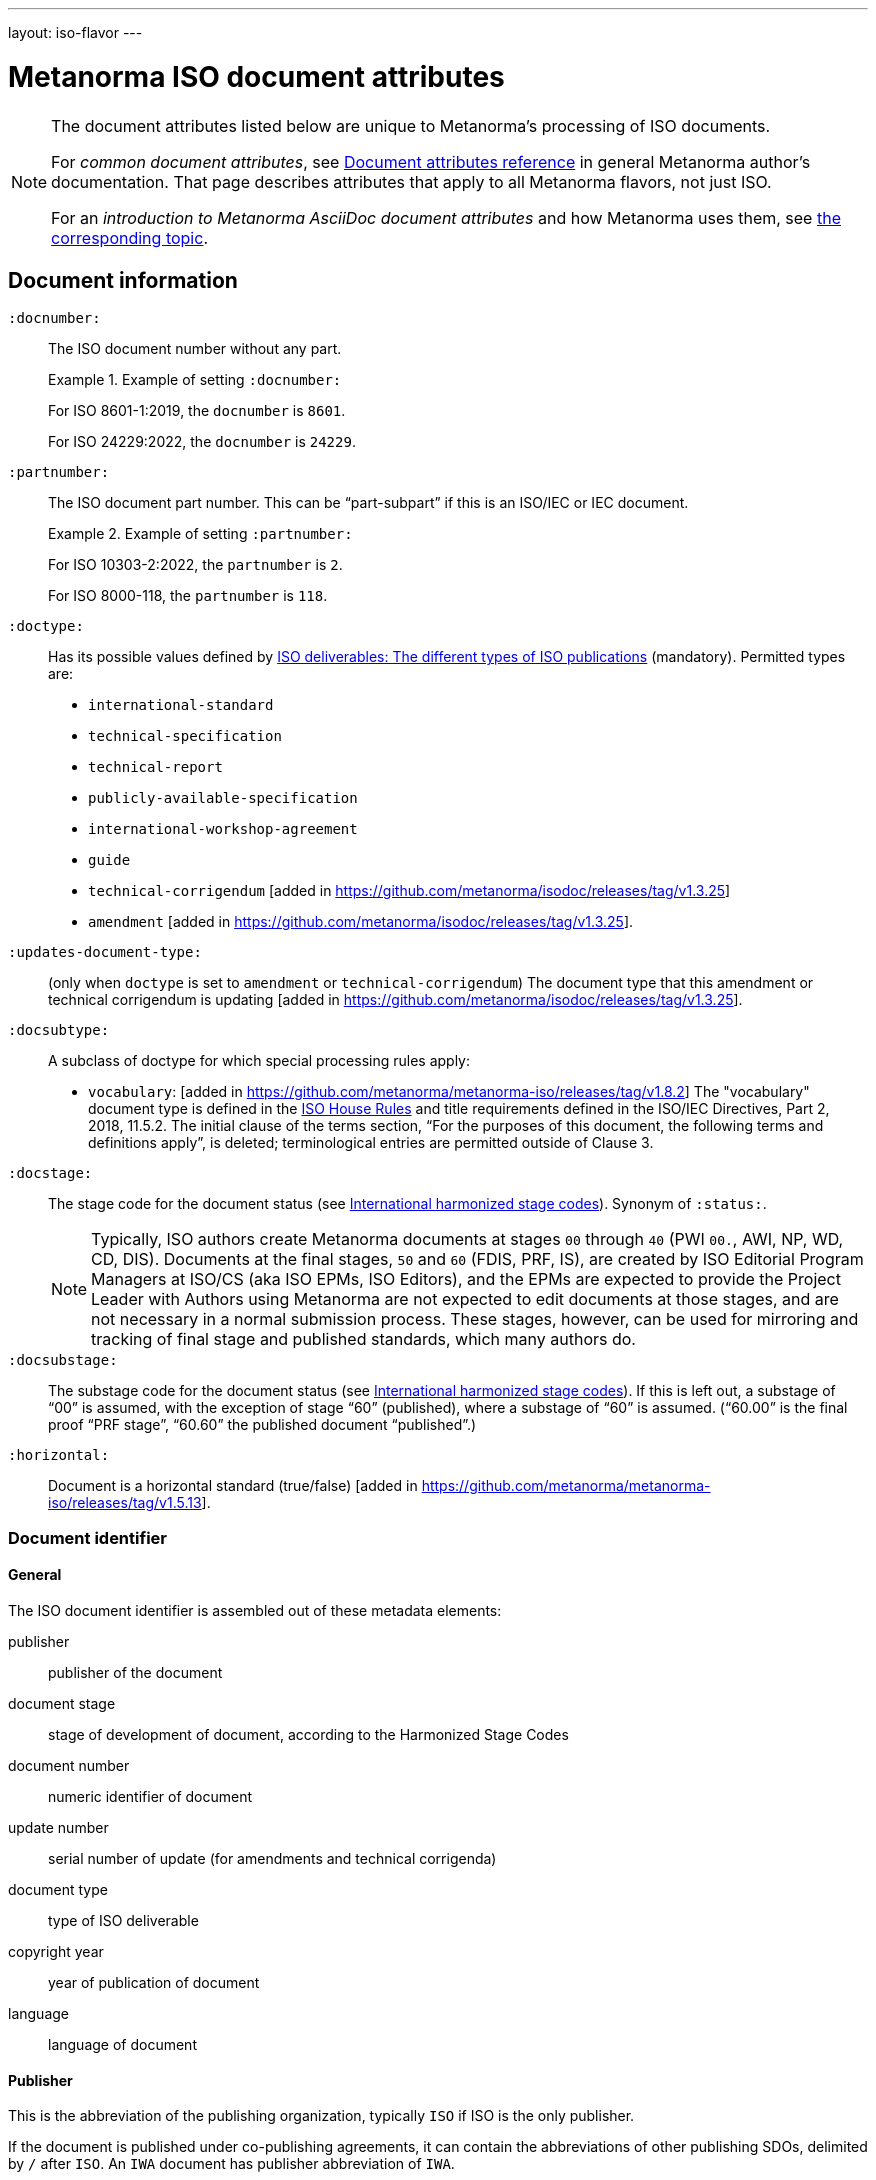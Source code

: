 ---
layout: iso-flavor
---

= Metanorma ISO document attributes

[[note_general_doc_ref_doc_attrib]]
[NOTE]
====
The document attributes listed below are unique to Metanorma’s processing of ISO documents.

For _common document attributes_, see link:/author/ref/document-attributes[Document attributes reference] in general Metanorma author’s documentation. That page describes attributes that apply to all Metanorma flavors, not just ISO.

For an _introduction to Metanorma AsciiDoc document attributes_ and how Metanorma uses them, see link:/author/topics/document-format/meta-attributes/[the corresponding topic].
====


== Document information

`:docnumber:`:: The ISO document number without any part. +
+
.Example of setting `:docnumber:`
[example]
====
For ISO 8601-1:2019, the `docnumber` is `8601`.

For ISO 24229:2022, the `docnumber` is `24229`.
====

`:partnumber:`:: The ISO document part number. This can be "`part-subpart`" if this is an ISO/IEC or IEC document. +
+
.Example of setting `:partnumber:`
[example]
====
For ISO 10303-2:2022, the `partnumber` is `2`.

For ISO 8000-118, the `partnumber` is `118`.
====

`:doctype:`:: Has its possible values defined by
https://www.iso.org/deliverables-all.html[ISO deliverables: The different types of ISO publications]
(mandatory). Permitted types are: +
+
** `international-standard`
** `technical-specification`
** `technical-report`
** `publicly-available-specification`
** `international-workshop-agreement`
** `guide`
** `technical-corrigendum` [added in https://github.com/metanorma/isodoc/releases/tag/v1.3.25]
** `amendment` [added in https://github.com/metanorma/isodoc/releases/tag/v1.3.25].

`:updates-document-type:`:: (only when `doctype` is set to `amendment` or `technical-corrigendum`)
The document type that this amendment or technical corrigendum is
updating [added in https://github.com/metanorma/isodoc/releases/tag/v1.3.25].

`:docsubtype:`:: A subclass of doctype for which special processing rules apply:

*** `vocabulary`: [added in https://github.com/metanorma/metanorma-iso/releases/tag/v1.8.2]
The "vocabulary" document type is defined in the
https://www.iso.org/ISO-house-style.html[ISO House Rules]
and title requirements defined in the ISO/IEC Directives, Part 2, 2018, 11.5.2.
The initial clause of the terms section,
"`For the purposes of this document, the following terms and definitions apply`",
is deleted; terminological entries are permitted outside of Clause 3.

`:docstage:`:: The stage code for the document status (see
https://www.iso.org/stage-codes.html[International harmonized stage codes]).
Synonym of `:status:`.
+
--
NOTE: Typically, ISO authors create Metanorma documents at stages `00` through `40`
(PWI `00.`, AWI, NP, WD, CD, DIS).
Documents at the final stages, `50` and `60` (FDIS, PRF, IS), are created by
ISO Editorial Program Managers at ISO/CS (aka ISO EPMs, ISO Editors), and the
EPMs are expected to provide the Project Leader with
Authors using Metanorma are not expected to edit documents at those stages, and
are not necessary in a normal submission process.
These stages, however, can be used for mirroring and tracking of final stage
and published standards, which many authors do.
--

`:docsubstage:`:: The substage code for the document status (see
https://www.iso.org/stage-codes.html[International harmonized stage codes]).
If this is left out, a substage of "`00`" is assumed, with the exception of
stage "`60`" (published), where a substage of "`60`" is assumed.
("`60.00`" is the final proof "`PRF stage`", "`60.60`" the published document "`published`".)

`:horizontal:`:: Document is a horizontal standard
(true/false) [added in https://github.com/metanorma/metanorma-iso/releases/tag/v1.5.13].

=== Document identifier

==== General

The ISO document identifier is assembled out of these metadata elements:

publisher:: publisher of the document
document stage:: stage of development of document, according to the Harmonized Stage Codes
document number:: numeric identifier of document
update number:: serial number of update (for amendments and technical corrigenda)
document type:: type of ISO deliverable
copyright year:: year of publication of document
language:: language of document

==== Publisher

This is the abbreviation of the publishing organization, typically `ISO` if
ISO is the only publisher.

If the document is published under co-publishing agreements, it can contain the
abbreviations of other publishing SDOs, delimited by `/` after `ISO`. An `IWA`
document has publisher abbreviation of `IWA`.

The prefixes occur in the order that they are given in `publisher`.

[example]
.Accepted values for the `:publisher:` attribute
====
* `ISO`
* `ISO/IEC` (for ISO/IEC JTC 1 documents)
* `IEC/ISO`
* `ISO/IEC/IEEE`
* `ISO/IEEE`
* `ISO/SAE`
* `IWA`
====

[example]
.Setting IEC and ISO as copyright holders for an IEC/ISO document
====
In the case of IEC/ISO, both `:publisher:` and `:copyright-holder:` need to
be set for the document identifier and the logos to be in correct order.

[source,adoc]
----
:publisher: IEC;ISO
:copyright-holder: IEC;ISO
----
====

NOTE: `ISO` is no longer forced to appear
first [added in https://github.com/metanorma/metanorma-iso/releases/tag/v2.0.9].


==== Document type and stage

ISO document stages in document identifiers are mapped as follows.

International Standard::

`00.00` to `00.99`::: "`PWI`"
`10.00` to `10.98`::: "`NP`"
`10.99` to `20.00`::: "`AWI`"
`20.20` to `20.99`::: "`WD`"
`30.00` to `30.99`::: "`CD`"
`40.00` to `40.99`::: "`DIS`"
`50.00` to `50.99`::: "`FDIS`"
`60.00`::: "`PRF`"
`60.60`::: empty designation

Technical Specification, Technical Report::

`00.00` to `00.99`::: "`PWI {TR,TS}`"
`10.00` to `10.98`::: "`NP {TR,TS}`"
`10.99` to `20.00`::: "`AWI {TR,TS}`"
`20.20` to `20.99`::: "`WD {TR,TS}`"
`30.00` to `30.99`::: "`CD {TR,TS}`"
`40.00` to `40.99`::: TS/TRs do not have DIS stage because they are not international standards.
`50.00` to `50.99`::: TS/TRs do not have FDIS stage because they are not international standards.
`60.00`::: "`PRF {TR,TS}`"
`60.60`::: "`{TR,TS}`"

//The stage abbreviations DIS and FDIS change to DTS and FDTS

Amendment::

`00.00` to `00.99`::: "`{base-document-id}/PWI Amd {num}`"
`10.00` to `10.98`::: "`{base-document-id}/NP Amd {num}`"
`10.99` to `20.00`::: "`{base-document-id}/AWI Amd {num}`"
`20.20` to `20.99`::: "`{base-document-id}/WD Amd {num}`"
`30.00` to `30.99`::: "`{base-document-id}/CD Amd {num}`"
`40.00` to `40.99`::: "`{base-document-id}/DAmd {num}`"
`50.00` to `50.99`::: "`{base-document-id}/FDAmd {num}`"
`60.00`::: "`{base-document-id}/PRF Amd {num}`"
`60.60`::: "`{base-document-id}/Amd {num}`"

Technical Corrigendum::

`00.00` to `00.99`::: "`{base-document-id}/PWI Cor {num}`"
`10.00` to `10.98`::: "`{base-document-id}/NP Cor {num}`"
`10.99` to `20.00`::: "`{base-document-id}/AWI Cor {num}`"
`20.20` to `20.99`::: "`{base-document-id}/WD Cor {num}`"
`30.00` to `30.99`::: "`{base-document-id}/CD Cor {num}`"
`40.00` to `40.99`::: "`{base-document-id}/DIS Cor {num}`"
`50.00` to `50.99`::: "`{base-document-id}/FDCor {num}`"
`60.00`::: "`{base-document-id}/PRF Cor {num}`"
`60.60`::: "`{base-document-id}/Cor {num}`"


When the Publisher element contains a "`slash`" ("`/`"), the separation in front of the document stage will be converted into an empty space.

[example]
.Differentiating single and dual publisher document identifiers
====
* `ISO/NP 33333` but `ISO/IEC NP 33333`
* `ISO/NP TR 33333` but `ISO/IEC NP TR 33333`
====


According to ISO Directives Part 1 (11ed), SE.2 "`Working drafts (WD), committee drafts (CD), draft International Standards (DIS), final draft International Standards (FDIS) and International Standards`", "`Successive DIS on the same subject will carry the same number but will be distinguished by a numerical suffix (.2, .3, etc.).`"

Metanorma names the stage iteration number accordingly for all stages, which is patterned as:
`{document stage}` (no suffix if iteration is 1), `{document stage}.{iteration number}` (suffix including iteration number after 1).

Once the document is published (stage 60 substage 60), no status abbreviation is given.


==== Full document identifier patterns

The patterns are as follows:

*International Standard*::
`{publisher} (/{document type and stage})? ({document number}) (- {part number})? (: {copyright year}) ({ISO 639 language code})?` +
+
[example]
.Examples of ISO International Standard document identifiers
====
* `ISO/IEEE/FDIS 33333-2`
* `ISO/IEEE 33333-2:2030(E)`
====

*Technical Report*, *Technical Specification*::
`{publisher} (/{document type and stage}) ({document number}) (- {part number})? (: {copyright year}) ({ISO 639 language code})?` +
+
[example]
.Examples of ISO TR and TS document identifiers
====
* `ISO/IEC/FDIS TS 33333-2`
* `ISO/TR 33333-2:2030(E)`
* `ISO/IEC TR 33333-2:2030(E)`
====

*Amendments*, *Technical Corrigendum*::
`{source document ID}/{document type and stage} {update number} (: {copyright year}) ({ISO 639 language code})?` +
+
[example]
.Examples of ISO Amendment and Technical Corrigendum document identifiers
====
* `ISO 33333-2:2030/DIS Cor 2:2031`
* `ISO 33333-2:2030/Cor 2:2032`
* `ISO/IEC 33333-2:2030/Cor 2:2032`
====


=== Title

`:title-intro-{en,fr}:`:: The introductory component of the English or French title of the
document.

`:title-main-{en,fr}:`:: The main component of the English or French title
of the document (mandatory).

`:title-part-{en,fr}:`:: The English or French title of the document part.

`:title-amendment-{en,fr}:`:: (only when `doctype` is set to `amendment` or `technical-corrigendum`)
The English or French title of the amendment [added in https://github.com/metanorma/isodoc/releases/tag/v1.3.25]

`:amendment-number:`:: (only when `doctype` is set to `amendment`)
The number of the amendment [added in https://github.com/metanorma/isodoc/releases/tag/v1.3.25]

`:corrigendum-number:`:: (only when `doctype` is set to `technical-corrigendum`)
The number of the technical corrigendum [added in https://github.com/metanorma/isodoc/releases/tag/v1.3.25]

NOTE: These `:title-*` document attributes are used instead
of the `metanorma-standoc` `:title:` attribute and the default AsciiDoc title
(the first line of the document header, prefixed with `=`),
due to the complexity of ISO deliverable titles.

NOTE: This document template presupposes authoring in English; a different
template will be needed for French, including French titles of document
components such as annexes.


== Authorship and editorial information

=== General

There are potentially three types of groups involved in an ISO deliverable:

. the *drafting group*: where the deliverable is created and worked on
(mandatory);

. the *approval group*: where the deliverable gets approved for publication,
typically a TC or SC (optional);

. the *distribution group*: where the deliverable is distributed for review,
depending on where the deliverable gets distributed to (optional).

[[drafting-group]]
=== Drafting group

`:secretariat:`:: The national body acting as the secretariat for the document
in the drafting stage.

`:technical-committee-number:`:: The number of the relevant ISO
technical committee.

`:technical-committee-type:`:: The type of the relevant technical committee.
Defaults to `TC` if not supplied.
Typical values: `TC`, `PC`, `JTC`, `JPC`.

`:technical-committee:`:: The name of the relevant ISO technical committee
(mandatory)

`:subcommittee-number:`:: The number of the relevant ISO subcommittee.

`:subcommittee-type:`:: The type of the relevant ISO subcommittee.
Defaults to `SC` if not supplied.
Typical values: `SC`, `JSC`.

`:subcommittee:`:: The name of the relevant ISO subcommittee.

`:workgroup-number:`:: The number of the relevant ISO working group.

`:workgroup-type:`:: The type of the relevant ISO working group.
Defaults to `WG` if not supplied. +
+
--
.Common values for `workgroup-type`
[example]
`JWG` (joint working group), `JAG` (joint advisory group), `AG` (advisory group),
`AHG` (ad-hoc group), `SWG` (special working group), `SG` (strategic/steering group),
`MA` (maintenance agency), `CORG` (co-ordination group),
`JCG` (joint co-ordination group), `CAG` (chair advisory group).
--

`:workgroup:`:: The name of the relevant ISO working group. +
+
In the case of multiple responsible groups (technical committees, subcommittees,
working groups), the `:technical-committee:`, `:subcommittee:` and `:workgroup:`
attributes can be used to encode multiple groups by suffixing `_n` to the
attribute where `n` is a sequential number after 1.
+
[example]
.Setting a responsible technical committee, subcommittee and working group (1)
====
For ISO/TC 211/WG 9:
[source,adoc]
----
:technical-committee-number: 211
:technical-committee: Geographic information/Geomatics
:workgroup-number: 9
:workgroup: Information management
----
====
+
[example]
.Setting a responsible technical committee, subcommittee and working group (2)
====
For ISO/TC 184/SC 4/WG 12:
[source,adoc]
----
:technical-committee-number: 184
:technical-committee: Automation systems and integration
:subcommittee-type: SC
:subcommittee-number: 4
:subcommittee: Industrial data
:workgroup-type: WG
:workgroup-number: 12
:workgroup: STEP product modelling and resources
----
====
+
[example]
.Setting multiple responsible technical committees
====
[source,adoc]
----
:technical-committee-number: 184
:technical-committee: Automation systems and integration
:subcommittee-type: SC
:subcommittee-number: 4
:subcommittee: Industrial data
:technical-committee-number_2: 184
:technical-committee_2: Automation systems and integration
:subcommittee-type_2: SC
:subcommittee-number_2: 5
:subcommittee_2: Interoperability, integration, and architectures for enterprise systems and automation applications
----
====

=== Approval group

The *approval group* is typically the ISO Technical Committee, Subcommittee or
Working Group responsible for approving a draft.
The method of specifying metadata of the *approval group* is identical to that
of specifying the *drafting group* (see <<drafting-group>>).

If at least the `:approval-technical-committee-number:` is not provided, the
editing groups are assumed to also be the
approval group. [added in https://github.com/metanorma/metanorma-iso/releases/tag/v2.1.2].

`:approval-agency`:: The agency or agencies of the *approval group*. Defaults to `ISO` if
not supplied; the only alternate value is `ISO/IEC`, for JTCs. (For the drafting group,
the agencies are taken from the `publisher` attribute.)

`:approval-technical-committee-number`:: The number of the relevant ISO
technical committee.

`approval-technical-committee-type`:: The type of the relevant technical committee.
Defaults to `TC` if not supplied.

`approval-technical-committee`:: The name of the relevant ISO technical committee.

`approval-subcommittee-number`:: The number of the relevant ISO subcommittee.

`approval-subcommittee-type`:: The type of the relevant ISO subcommittee.
Defaults to `SC` if not supplied.

`approval-subcommittee`:: The name of the relevant ISO subcommittee.

`approval-workgroup-number`:: The number of the relevant ISO working group.

`approval-workgroup-type`:: The type of the relevant ISO working group.
Defaults to `WG` if not supplied.

`approval-workgroup:`:: The name of the relevant ISO working group.

[example]
.Example of setting approval group metadata
====
For ISO/TC 154/WG 5 "Date and time":

[source,adoc]
----
:approval-technical-committee-type: TC
:approval-technical-committee-number: 154
:approval-technical-committee: Processes, data elements and documents in commerce, industry and administration
:approval-workgroup-type: WG
:approval-workgroup-number: 5
:approval-workgroup: Date and time
----
====

=== Distribution group

`:tc-docnumber:`:: The document number assigned by a *distribution group*
(also called the "`N-document number`" or the "`N-number`"), typically a Technical Committee, a Subcommittee or a Working Group.
Must include the short reference of the distribution group, since documents may
circulate widely; +
+
[example]
.Setting the N-document number for a distribution group
====
For a document circulated in ISO/TC 154 as "N 1218" (instead of "N 1218"):

[source,adoc]
----
:tc-docnumber: ISO/TC 154 N 1218
----
====


== Document relations

Metanorma allows for encoding of document relations supported by ISOSTS.

They are populated in the same manner of other document relation attributes.
Please refer to link:/author/ref/document-attributes/#document-relations[Document relations]
for details.

The following document relations are compatible with ISOSTS with their
individual mappings shown [added in https://github.com/metanorma/metanorma-iso/releases/tag/v1.10.4].

`revises`:: ISOSTS `revises`
`replaces`:: ISOSTS `replaces`
`amends`:: ISOSTS `amends`
`corrects`:: ISOSTS `corrects`
`informatively-cited-in`:: ISOSTS `informativelyReferencedBy`
`informatively-cites`:: ISOSTS `informativelyReferences`
`normatively-cited-in`:: ISOSTS `normativelyReferencedBy`
`normatively-cites`:: ISOSTS `normativelyReferences`
`identical-adopted-from`:: ISOSTS `isIdenticalNationalStandardOf`
`modified-adopted-from`:: ISOSTS `isModifiedNationalStandardOf`
`successor-of`:: ISOSTS `isProgressionOf`
`manifestation-of`:: ISOSTS `isPublishedFormatOf`
`related-directive`:: ISOSTS `relatedDirective`
`related-mandate`:: ISOSTS `relatedMandate`
`supersedes`:: ISOSTS  `supersedes`
`annotation-of`:: ISOSTS  `commentOn`
`related`::  ISOSTS  `""` (empty value)

[example]
.Example encoding of a document relationship
====
[source,adoc]
----
:informatively-cited-in: ISO 639;IEC 60050-112;W3C XML,Extensible Markup Language (XML)
----
====
